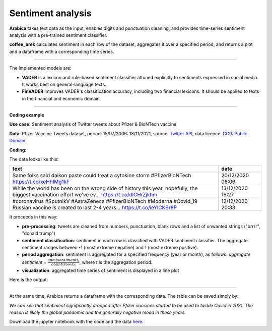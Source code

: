 Sentiment analysis
=====

**Arabica** takes text data as the input, enables digits and punctuation cleaning, and provides time-series sentiment analysis with a pre-trained sentiment classifier.

**coffee_brek** calculates sentiment in each row of the dataset, aggregates it over a specified period, and returns a
plot and a dataframe with a corresponding time series.

------

The implemented models are:

* **VADER** is a lexicon and rule-based sentiment classifier attuned explicitly to sentiments expressed in social media. It works best on general-language texts.

* **FinVADER** improves VADER's classification accuracy, including two financial lexicons. It should be applied to texts in the financial and economic domain.

    
------

**Coding example**



**Use case:** Sentiment analysis of Twitter tweets about Pfizer & BioNTech vaccine

**Data**: Pfizer Vaccine Tweets dataset, period: 15/07/2006: 18/11/2021, source: `Twitter API <https://www.kaggle.com/datasets/gpreda/pfizer-vaccine-tweets>`_,
data licence: `CC0: Public Domain <https://creativecommons.org/publicdomain/zero/1.0/>`_.

**Coding**:

.. code-block:: python
   :linenos:

   import pandas as pd
   from arabica import coffee_break

.. code-block:: python
   :linenos:

    data = pd.read_csv('vaccination_tweets.csv',encoding='utf8')

The data looks like this:

.. csv-table::
   :header: "text", "date"
   :widths: 83, 17
   :align: left

   "Same folks said daikon paste could treat a cytokine storm #PfizerBioNTech https://t.co/xeHhIMg1kF", "20/12/2020 06:06"
   "While the world has been on the wrong side of history this year, hopefully, the biggest vaccination effort we've ev… https://t.co/dlCHrZjkhm", "13/12/2020 16:27"
   "#coronavirus #SputnikV #AstraZeneca #PfizerBioNTech #Moderna #Covid_19 Russian vaccine is created to last 2-4 years… https://t.co/ieYlCKBr8P", "12/12/2020 20:33"


.. code-block:: python
   :linenos:

   coffee_break(text = data['text'],
                time = data['date'],
                date_format = 'eur',              # Read dates in European format
                model = 'vader',                   # Use VADER classifier
                time_freq = 'Y',                  # Yearly aggregation
                preprocess = True,                # Clean data - digits and punctuation
                skip = ['brrrr', 'donald trump'], # Remove additional strings
                n_breaks = None)                  # No structural break analysis




It proceeds in this way:

* **pre-processing**: tweets are cleaned from numbers, punctuation, blank rows and a list of unwanted strings ("brrrr", "donald trump")
* **sentiment classification**: sentiment in each row is classified with VADER sentiment classifier. The aggregate sentiment ranges between -1 (most extreme negative) and 1 (most extreme positive).
* **period aggregation**: sentiment is aggregated for a specified frequency (year or month), as follows: *aggregate sentiment* = :math:`\frac { sum(sentiment)_{t} } { count(rows)_{t}}`, where *t* is the aggregation period.
* **visualization**: aggregated time series of sentiment is displayed in a line plot

Here is the output:


.. image:: sentiment.png
   :height: 500 px
   :width: 800 px
   :alt: alternate text
   :align: left

-----

At the same time, Arabica returns a dataframe with the corresponding data. The table can be saved simply by:

.. code-block:: python
   :linenos:

   # generate a dataframe
   df = coffee_break(text = data['text'],
                time = data['date'],
                date_format = 'eur',              
                time_freq = 'Y',                  
                preprocess = True,                
                skip = ['brrrr', 'donald trump'], 
                n_breaks = None)                  

   # save is as a csv
   df.to_csv('sentiment_data.csv')


*We can see that sentiment significantly dropped after Pfizer vaccines* 
*started to be used to tackle Covid in 2021. The reason is likely* 
*the global pandemic and the generally negative mood in these years.*

Download the jupyter notebook with the code and the data `here <https://github.com/PetrKorab/Arabica/blob/main/docs/examples/coffee_break_examples.ipynb>`_.
